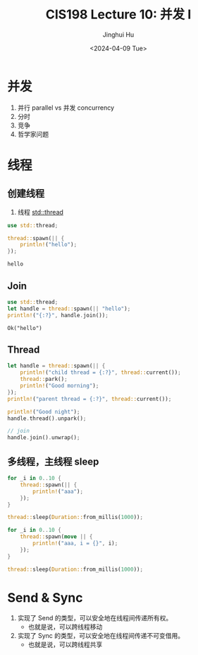 #+TITLE: CIS198 Lecture 10: 并发 I
#+AUTHOR: Jinghui Hu
#+EMAIL: hujinghui@buaa.edu.cn
#+DATE: <2024-04-09 Tue>
#+STARTUP: overview num indent
#+OPTIONS: ^:nil

* 并发
1. 并行 parallel vs 并发 concurrency
2. 分时
3. 竞争
4. 哲学家问题

* 线程
** 创建线程
1. 线程 [[https://doc.rust-lang.org/std/thread/index.html][std::thread]]

#+BEGIN_SRC rust :exports both
  use std::thread;

  thread::spawn(|| {
      println!("hello");
  });
#+END_SRC

#+RESULTS:
: hello

** Join
#+BEGIN_SRC rust :exports both
  use std::thread;
  let handle = thread::spawn(|| "hello");
  println!("{:?}", handle.join());
#+END_SRC

#+RESULTS:
: Ok("hello")

** Thread
#+BEGIN_SRC rust :exports both
  let handle = thread::spawn(|| {
      println!("child thread = {:?}", thread::current());
      thread::park();
      println!("Good morning");
  });
  println!("parent thread = {:?}", thread::current());

  println!("Good night");
  handle.thread().unpark();

  // join
  handle.join().unwrap();
#+END_SRC

** 多线程，主线程 sleep
#+BEGIN_SRC rust :exports both
  for _i in 0..10 {
      thread::spawn(|| {
          println!("aaa");
      });
  }

  thread::sleep(Duration::from_millis(1000));
#+END_SRC

#+BEGIN_SRC rust :exports both
  for _i in 0..10 {
      thread::spawn(move || {
          println!("aaa, i = {}", i);
      });
  }

  thread::sleep(Duration::from_millis(1000));
#+END_SRC
* Send & Sync
1. 实现了 Send 的类型，可以安全地在线程间传递所有权。
   - 也就是说，可以跨线程移动
2. 实现了 Sync 的类型，可以安全地在线程间传递不可变借用。
   - 也就是说，可以跨线程共享
